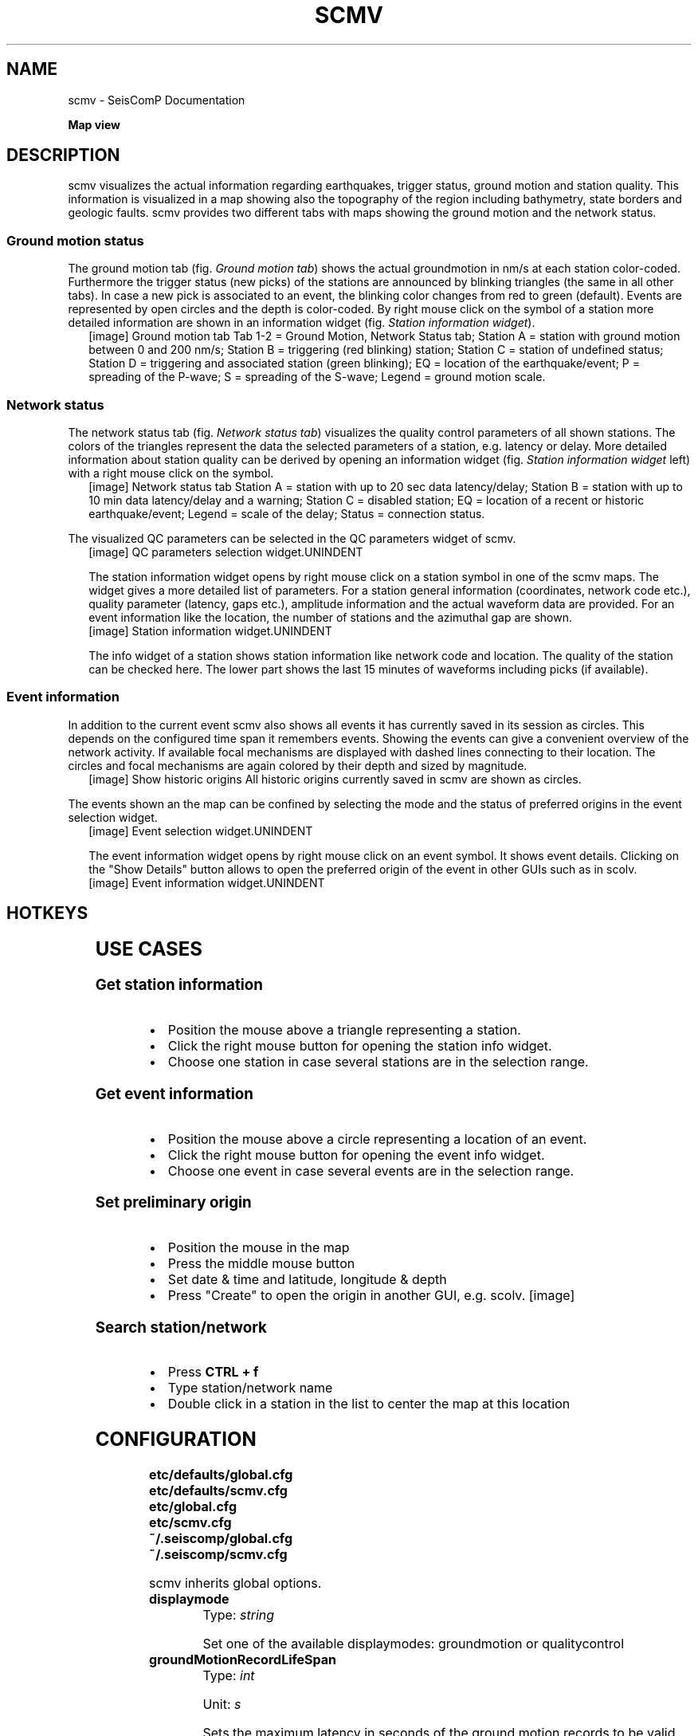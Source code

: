 .\" Man page generated from reStructuredText.
.
.TH "SCMV" "1" "Jun 01, 2022" "4.10.0" "SeisComP"
.SH NAME
scmv \- SeisComP Documentation
.
.nr rst2man-indent-level 0
.
.de1 rstReportMargin
\\$1 \\n[an-margin]
level \\n[rst2man-indent-level]
level margin: \\n[rst2man-indent\\n[rst2man-indent-level]]
-
\\n[rst2man-indent0]
\\n[rst2man-indent1]
\\n[rst2man-indent2]
..
.de1 INDENT
.\" .rstReportMargin pre:
. RS \\$1
. nr rst2man-indent\\n[rst2man-indent-level] \\n[an-margin]
. nr rst2man-indent-level +1
.\" .rstReportMargin post:
..
.de UNINDENT
. RE
.\" indent \\n[an-margin]
.\" old: \\n[rst2man-indent\\n[rst2man-indent-level]]
.nr rst2man-indent-level -1
.\" new: \\n[rst2man-indent\\n[rst2man-indent-level]]
.in \\n[rst2man-indent\\n[rst2man-indent-level]]u
..
.sp
\fBMap view\fP
.SH DESCRIPTION
.sp
scmv visualizes the actual information regarding earthquakes, trigger status,
ground motion and station quality. This information is visualized in a map
showing also the topography of the region including bathymetry, state borders
and geologic faults. scmv provides two different tabs with maps showing the
ground motion and the network status.
.SS Ground motion status
.sp
The ground motion tab (fig. \fI\%Ground motion tab\fP) shows the actual groundmotion
in nm/s at each station color\-coded. Furthermore the trigger status (new picks)
of the stations are announced by blinking triangles (the same in all
other tabs). In case a new pick is associated to an event, the blinking color
changes from red to green (default). Events are represented by open circles
and the depth is color\-coded. By right mouse click on the symbol of a station
more detailed information are shown in an information widget (fig. \fI\%Station information widget\fP).
.INDENT 0.0
.INDENT 2.5
[image]
Ground motion tab
Tab 1\-2 = Ground Motion, Network Status tab; Station A = station with ground
motion between 0 and 200 nm/s; Station B = triggering (red blinking) station;
Station C = station of undefined status; Station D = triggering and associated
station (green blinking); EQ = location of the earthquake/event; P = spreading
of the P\-wave; S = spreading of the S\-wave; Legend = ground motion scale.
.UNINDENT
.UNINDENT
.SS Network status
.sp
The network status tab (fig. \fI\%Network status tab\fP) visualizes the quality control
parameters of all shown stations. The colors of the triangles represent the data
the selected parameters of a station, e.g. latency or delay. More detailed information about station quality
can be derived by opening an information widget (fig. \fI\%Station information widget\fP left)
with a right mouse click on the symbol.
.INDENT 0.0
.INDENT 2.5
[image]
Network status tab
Station A = station with up to 20 sec data latency/delay;
Station B = station with up to 10 min data latency/delay and a warning;
Station C = disabled station;
EQ = location of a recent or historic earthquake/event;
Legend = scale of the delay;
Status = connection status.
.UNINDENT
.UNINDENT
.sp
The visualized QC parameters can be selected in the QC parameters widget of scmv.
.INDENT 0.0
.INDENT 2.5
[image]
QC parameters selection widget.UNINDENT
.UNINDENT
.sp
The station information widget opens by right mouse click on a station symbol
in one of the scmv maps. The widget gives a more detailed list of parameters.
For a station general information (coordinates, network code etc.), quality
parameter (latency, gaps etc.), amplitude information and the actual waveform
data are provided. For an event information like the location, the number of
stations and the azimuthal gap are shown.
.INDENT 0.0
.INDENT 2.5
[image]
Station information widget.UNINDENT
.UNINDENT
.sp
The info widget of a station shows station information like network code
and location. The quality of the station can be checked here. The lower
part shows the last 15 minutes of waveforms including picks (if available).
.SS Event information
.sp
In addition to the current event scmv also shows all events it has currently
saved in its session as circles. This depends on the configured time span it remembers
events. Showing the events can give a convenient overview of the network activity.
If available focal mechanisms are displayed with dashed lines connecting to their location.
The circles and focal mechanisms are again colored by their depth and sized by
magnitude.
.INDENT 0.0
.INDENT 2.5
[image]
Show historic origins
All historic origins currently saved in scmv are shown as circles.
.UNINDENT
.UNINDENT
.sp
The events shown an the map can be confined by selecting the mode and the status
of preferred origins in the event selection widget.
.INDENT 0.0
.INDENT 2.5
[image]
Event selection widget.UNINDENT
.UNINDENT
.sp
The event information widget opens by right mouse click on an event symbol.
It shows event details.
Clicking on the "Show Details" button allows to open the preferred origin of
the event in other GUIs such as in scolv.
.INDENT 0.0
.INDENT 2.5
[image]
Event information widget.UNINDENT
.UNINDENT
.SH HOTKEYS
.TS
center;
|l|l|.
_
T{
Hotkey
T}	T{
Description
T}
_
T{
\fBF2\fP
T}	T{
Setup connection dialog
T}
_
T{
\fBF3\fP
T}	T{
Toggle ray paths and associated stations
T}
_
T{
\fBF6\fP
T}	T{
Hide propagation of P and S waves
T}
_
T{
\fBF7\fP
T}	T{
Toggle legend
T}
_
T{
\fBF8\fP
T}	T{
Toggle historic origins
T}
_
T{
\fBF9\fP
T}	T{
Toggle station annotation
T}
_
T{
\fBF10\fP
T}	T{
Toggle event list (event tab)
T}
_
T{
\fBF11\fP
T}	T{
Toggle full screen mode
T}
_
T{
\fBCTRL + f\fP
T}	T{
Seach station
T}
_
T{
\fBArrows\fP
T}	T{
Move focus
T}
_
T{
Mouse wheel
T}	T{
Zoom in or out
T}
_
T{
Double click
T}	T{
Center map
T}
_
T{
Right mouse button
T}	T{
Open info widget
T}
_
T{
Mid mouse button
T}	T{
Set preliminary origin
T}
_
.TE
.SH USE CASES
.SS Get station information
.INDENT 0.0
.IP \(bu 2
Position the mouse above a triangle representing a station.
.IP \(bu 2
Click the right mouse button for opening the station info widget.
.IP \(bu 2
Choose one station in case several stations are in the selection range.
.UNINDENT
.SS Get event information
.INDENT 0.0
.IP \(bu 2
Position the mouse above a circle representing a location of an event.
.IP \(bu 2
Click the right mouse button for opening the event info widget.
.IP \(bu 2
Choose one event in case several events are in the selection range.
.UNINDENT
.SS Set preliminary origin
.INDENT 0.0
.IP \(bu 2
Position the mouse in the map
.IP \(bu 2
Press the middle mouse button
.IP \(bu 2
Set date & time and latitude, longitude & depth
.IP \(bu 2
Press "Create" to open the origin in another GUI, e.g. scolv.
[image]
.UNINDENT
.SS Search station/network
.INDENT 0.0
.IP \(bu 2
Press \fBCTRL + f\fP
.IP \(bu 2
Type station/network name
.IP \(bu 2
Double click in a station in the list to center the map at this location
.UNINDENT
.SH CONFIGURATION
.nf
\fBetc/defaults/global.cfg\fP
\fBetc/defaults/scmv.cfg\fP
\fBetc/global.cfg\fP
\fBetc/scmv.cfg\fP
\fB~/.seiscomp/global.cfg\fP
\fB~/.seiscomp/scmv.cfg\fP
.fi
.sp
.sp
scmv inherits global options\&.
.INDENT 0.0
.TP
.B displaymode
Type: \fIstring\fP
.sp
Set one of the available displaymodes: groundmotion or qualitycontrol
.UNINDENT
.INDENT 0.0
.TP
.B groundMotionRecordLifeSpan
Type: \fIint\fP
.sp
Unit: \fIs\fP
.sp
Sets the maximum latency in seconds of the ground motion records to be valid.
Default is \fB300\fP\&.
.UNINDENT
.INDENT 0.0
.TP
.B removeEventDataOlderThan
Type: \fIdouble\fP
.sp
Unit: \fIs\fP
.sp
Sets the time span in seconds to keep events.
Default is \fB43200\fP\&.
.UNINDENT
.INDENT 0.0
.TP
.B readEventsNotOlderThan
Type: \fIdouble\fP
.sp
Unit: \fIs\fP
.sp
Sets the time span in seconds to read events initially from database.
Default is \fB0\fP\&.
.UNINDENT
.INDENT 0.0
.TP
.B centerOrigins
Type: \fIboolean\fP
.sp
If a new origin/event is set/selected this option defines if the map is centered
or not at the origin location.
Default is \fBfalse\fP\&.
.UNINDENT
.INDENT 0.0
.TP
.B eventActivityLifeSpan
Type: \fIdouble\fP
.sp
Unit: \fIs\fP
.sp
Time span of which an event is active after origin time to show blinking associated
stations.
Default is \fB900\fP\&.
.UNINDENT
.INDENT 0.0
.TP
.B expiredEventsInterval
Type: \fIdouble\fP
.sp
Unit: \fIs\fP
.sp
A positive value (greater than zero) defines the interval to check
for expired events. A negative or zero value disables the interval
check and expired events are only removed when a new event is declared
or an existing event is updated.
Default is \fB0\fP\&.
.UNINDENT
.INDENT 0.0
.TP
.B annotations
Type: \fIboolean\fP
.sp
Enables/disabled drawing of station annotations at startup.
Default is \fBfalse\fP\&.
.UNINDENT
.INDENT 0.0
.TP
.B annotationsWithChannels
Type: \fIboolean\fP
.sp
Enables/disabled drawing of station annotations with location/channel codes.
Default is \fBtrue\fP\&.
.UNINDENT
.INDENT 0.0
.TP
.B mapLegendPosition
Type: \fIstring\fP
.sp
Sets the location of the map symbol legend (QC, ground motion).
Use either: topleft, topright, bottomright or bottomleft.
Default is \fBtopleft\fP\&.
.UNINDENT
.INDENT 0.0
.TP
.B eventLegendPosition
Type: \fIstring\fP
.sp
Sets the location of the event symbol legend. Use either:
topleft, topright, bottomright or bottomleft.
Default is \fBbottomleft\fP\&.
.UNINDENT
.INDENT 0.0
.TP
.B eventTable.visible
Type: \fIboolean\fP
.sp
Whether to show the event table initially or not.
Default is \fBfalse\fP\&.
.UNINDENT
.INDENT 0.0
.TP
.B eventTable.columns
Type: \fIlist:string\fP
.sp
The columns that are visible in the table. If nothing
is specified then all columns are visible. Valid column names are:
"Event", "Origin Time", "Magnitude", "Magnitude Type",
"Region", "Latitude", "Longitude", "Depth".
.UNINDENT
.INDENT 0.0
.TP
.B stations.groundMotionFilter
Type: \fIstring\fP
.sp
Sets the filter applied to determine ground motion.
.UNINDENT
.sp
\fBNOTE:\fP
.INDENT 0.0
.INDENT 3.5
\fBdisplay.*\fP
\fIAllows to define an initial rectangular region for the map.\fP
.UNINDENT
.UNINDENT
.INDENT 0.0
.TP
.B display.latmin
Type: \fIdouble\fP
.sp
Unit: \fIdeg\fP
.sp
Minimum latitude in degrees.
Default is \fB\-90\fP\&.
.UNINDENT
.INDENT 0.0
.TP
.B display.lonmin
Type: \fIdouble\fP
.sp
Unit: \fIdeg\fP
.sp
Minimum longitude in degrees.
Default is \fB\-180\fP\&.
.UNINDENT
.INDENT 0.0
.TP
.B display.latmax
Type: \fIdouble\fP
.sp
Unit: \fIdeg\fP
.sp
Maximum latitude in degrees.
Default is \fB90\fP\&.
.UNINDENT
.INDENT 0.0
.TP
.B display.lonmax
Type: \fIdouble\fP
.sp
Unit: \fIdeg\fP
.sp
Maximum longitude in degrees.
Default is \fB180\fP\&.
.UNINDENT
.SH COMMAND-LINE
.sp
\fBscmv [options]\fP
.SS Generic
.INDENT 0.0
.TP
.B \-h, \-\-help
show help message.
.UNINDENT
.INDENT 0.0
.TP
.B \-V, \-\-version
show version information
.UNINDENT
.INDENT 0.0
.TP
.B \-\-config\-file arg
Use alternative configuration file. When this option is used
the loading of all stages is disabled. Only the given configuration
file is parsed and used. To use another name for the configuration
create a symbolic link of the application or copy it, eg scautopick \-> scautopick2.
.UNINDENT
.INDENT 0.0
.TP
.B \-\-plugins arg
Load given plugins.
.UNINDENT
.INDENT 0.0
.TP
.B \-\-auto\-shutdown arg
Enable/disable self\-shutdown because a master module shutdown. This only
works when messaging is enabled and the master module sends a shutdown
message (enabled with \-\-start\-stop\-msg for the master module).
.UNINDENT
.INDENT 0.0
.TP
.B \-\-shutdown\-master\-module arg
Sets the name of the master\-module used for auto\-shutdown. This
is the application name of the module actually started. If symlinks
are used then it is the name of the symlinked application.
.UNINDENT
.INDENT 0.0
.TP
.B \-\-shutdown\-master\-username arg
Sets the name of the master\-username of the messaging used for
auto\-shutdown. If "shutdown\-master\-module" is given as well this
parameter is ignored.
.UNINDENT
.SS Verbosity
.INDENT 0.0
.TP
.B \-\-verbosity arg
Verbosity level [0..4]. 0:quiet, 1:error, 2:warning, 3:info, 4:debug
.UNINDENT
.INDENT 0.0
.TP
.B \-v, \-\-v
Increase verbosity level (may be repeated, eg. \-vv)
.UNINDENT
.INDENT 0.0
.TP
.B \-q, \-\-quiet
Quiet mode: no logging output
.UNINDENT
.INDENT 0.0
.TP
.B \-\-component arg
Limits the logging to a certain component. This option can be given more than once.
.UNINDENT
.INDENT 0.0
.TP
.B \-s, \-\-syslog
Use syslog logging back end. The output usually goes to /var/lib/messages.
.UNINDENT
.INDENT 0.0
.TP
.B \-l, \-\-lockfile arg
Path to lock file.
.UNINDENT
.INDENT 0.0
.TP
.B \-\-console arg
Send log output to stdout.
.UNINDENT
.INDENT 0.0
.TP
.B \-\-debug
Debug mode: \-\-verbosity=4 \-\-console=1
.UNINDENT
.INDENT 0.0
.TP
.B \-\-log\-file arg
Use alternative log file.
.UNINDENT
.SS Messaging
.INDENT 0.0
.TP
.B \-u, \-\-user arg
Overrides configuration parameter \fBconnection.username\fP\&.
.UNINDENT
.INDENT 0.0
.TP
.B \-H, \-\-host arg
Overrides configuration parameter \fBconnection.server\fP\&.
.UNINDENT
.INDENT 0.0
.TP
.B \-t, \-\-timeout arg
Overrides configuration parameter \fBconnection.timeout\fP\&.
.UNINDENT
.INDENT 0.0
.TP
.B \-g, \-\-primary\-group arg
Overrides configuration parameter \fBconnection.primaryGroup\fP\&.
.UNINDENT
.INDENT 0.0
.TP
.B \-S, \-\-subscribe\-group arg
A group to subscribe to. This option can be given more than once.
.UNINDENT
.INDENT 0.0
.TP
.B \-\-content\-type arg
Overrides configuration parameter \fBconnection.contentType\fP\&.
.UNINDENT
.INDENT 0.0
.TP
.B \-\-start\-stop\-msg arg
Sets sending of a start\- and a stop message.
.UNINDENT
.SS Database
.INDENT 0.0
.TP
.B \-\-db\-driver\-list
List all supported database drivers.
.UNINDENT
.INDENT 0.0
.TP
.B \-d, \-\-database arg
The database connection string, format: \fI\%service://user:pwd@host/database\fP\&.
"service" is the name of the database driver which can be
queried with "\-\-db\-driver\-list".
.UNINDENT
.INDENT 0.0
.TP
.B \-\-config\-module arg
The configmodule to use.
.UNINDENT
.INDENT 0.0
.TP
.B \-\-inventory\-db arg
Load the inventory from the given database or file, format: [\fI\%service://]location\fP
.UNINDENT
.SS Records
.INDENT 0.0
.TP
.B \-\-record\-driver\-list
List all supported record stream drivers
.UNINDENT
.INDENT 0.0
.TP
.B \-I, \-\-record\-url arg
The recordstream source URL, format: [\fI\%service://\fP]location[#type].
"service" is the name of the recordstream driver which can be
queried with "\-\-record\-driver\-list". If "service"
is not given "\fI\%file://\fP" is used.
.UNINDENT
.INDENT 0.0
.TP
.B \-\-record\-file arg
Specify a file as record source.
.UNINDENT
.INDENT 0.0
.TP
.B \-\-record\-type arg
Specify a type for the records being read.
.UNINDENT
.SS Cities
.INDENT 0.0
.TP
.B \-\-city\-xml arg
The path to the cities XML file. This overrides the default
paths. Compare with the global parameter "citiesXML"
.UNINDENT
.SS User interface
.INDENT 0.0
.TP
.B \-F, \-\-full\-screen
Starts the application filling the entire screen. This only works
with GUI applications.
.UNINDENT
.INDENT 0.0
.TP
.B \-N, \-\-non\-interactive
Use non\-interactive presentation mode. This only works with GUI applications.
.UNINDENT
.SS Mapview
.INDENT 0.0
.TP
.B \-\-displaymode arg
Start scmv as walldisplay.
Modes: groundmotion, qualitycontrol.
.UNINDENT
.INDENT 0.0
.TP
.B \-\-with\-legend
Shows the map legend if started as walldisplay.
.UNINDENT
.SH AUTHOR
gempa GmbH, GFZ Potsdam
.SH COPYRIGHT
gempa GmbH, GFZ Potsdam
.\" Generated by docutils manpage writer.
.
